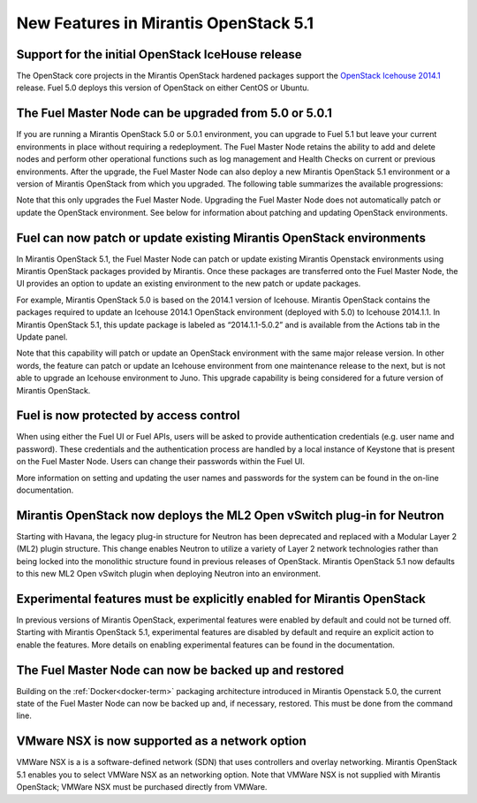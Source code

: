 New Features in Mirantis OpenStack 5.1
======================================

Support for the initial OpenStack IceHouse release
-----------------------------------------------------

The OpenStack core projects in the Mirantis OpenStack hardened packages
support the
`OpenStack Icehouse 2014.1 <https://wiki.openstack.org/wiki/ReleaseNotes/Icehouse#OpenStack_2014.1_.28Icehouse.29_Release_Notes>`_ release.
Fuel 5.0 deploys this version of OpenStack on either CentOS or Ubuntu.

The Fuel Master Node can be upgraded from 5.0 or 5.0.1
------------------------------------------------------
If you are running a Mirantis OpenStack 5.0 or 5.0.1 environment,
you can upgrade to Fuel 5.1
but leave your current environments in place
without requiring a redeployment.
The Fuel Master Node retains the ability to add and delete nodes
and perform other operational functions
such as log management and Health Checks on current or previous environments.
After the upgrade, the Fuel Master Node can also deploy
a new Mirantis OpenStack 5.1 environment
or a version of Mirantis OpenStack from which you upgraded.
The following table summarizes the available progressions:

+--------------------------+--------------------------+------------------------------------+
| First version installed  | Upgraded to version(s)   | Available versions for deployment  |
+==========================+==========================+====================================+
| 5.0                      | 5.1                      | 5.0, 5.1                           |
+--------------------------+--------------------------+------------------------------------+
| 5.0                      | 5.0.1, then 5.0.1 to 5.1 | 5.0.1, 5.1                    |
+--------------------------+--------------------------+------------------------------------+
| 5.0.1                    | 5.1                      | 5.0.1, 5.1                    |
+--------------------------+--------------------------+------------------------------------+
| 5.1                      | N/A                      | 5.1                                |
+--------------------------+--------------------------+------------------------------------+


Note that this only upgrades the Fuel Master Node.
Upgrading the Fuel Master Node
does not automatically patch or update the OpenStack environment.
See below for information about patching and updating OpenStack environments.

Fuel can now patch or update existing Mirantis OpenStack environments
---------------------------------------------------------------------

In Mirantis OpenStack 5.1, the Fuel Master Node can patch or update
existing Mirantis Openstack environments using Mirantis OpenStack packages
provided by Mirantis.
Once these packages are transferred onto the Fuel Master Node,
the UI provides an option to update an existing environment
to the new patch or update packages.

For example, Mirantis OpenStack 5.0 is based on the 2014.1 version of Icehouse.
Mirantis OpenStack contains the packages required
to update an Icehouse 2014.1 OpenStack environment (deployed with 5.0)
to Icehouse 2014.1.1.
In Mirantis OpenStack 5.1,
this update package is labeled as “2014.1.1-5.0.2”
and is available from the Actions tab in the Update panel.

Note that this capability will patch or update an OpenStack environment
with the same major release version.
In other words, the feature can patch or update an Icehouse environment
from one maintenance release to the next,
but is not able to upgrade an Icehouse environment to Juno.
This upgrade capability is being considered
for a future version of Mirantis OpenStack.

Fuel is now protected by access control
---------------------------------------

When using either the Fuel UI or Fuel APIs,
users will be asked to provide authentication credentials (e.g. user name and password).
These credentials and the authentication process
are handled by a local instance of Keystone
that is present on the Fuel Master Node.
Users can change their passwords within the Fuel UI.

More information on setting and updating the user names and passwords
for the system can be found in the on-line documentation.

Mirantis OpenStack now deploys the ML2 Open vSwitch plug-in for Neutron
-----------------------------------------------------------------------
Starting with Havana, the legacy plug-in structure for Neutron
has been deprecated and replaced with a Modular Layer 2 (ML2) plugin structure.
This change enables Neutron to utilize a variety of Layer 2 network technologies
rather than being locked into the monolithic structure
found in previous releases of OpenStack.
Mirantis OpenStack 5.1 now defaults to this new ML2 Open vSwitch plugin
when deploying Neutron into an environment.

Experimental features must be explicitly enabled for Mirantis OpenStack
-----------------------------------------------------------------------

In previous versions of Mirantis OpenStack,
experimental features were enabled by default and could not be turned off.
Starting with Mirantis OpenStack 5.1,
experimental features are disabled by default
and require an explicit action to enable the features.
More details on enabling experimental features can be found in the documentation.

The Fuel Master Node can now be backed up and restored
------------------------------------------------------
Building on the :ref:`Docker<docker-term>` packaging architecture
introduced in Mirantis Openstack 5.0,
the current state of the Fuel Master Node
can now be backed up and, if necessary, restored.
This must be done from the command line.

VMware NSX is now supported as a network option
-----------------------------------------------
VMWare NSX is a is a software-defined network (SDN)
that uses controllers and overlay networking.
Mirantis OpenStack 5.1 enables you to select VMWare NSX as an networking option.
Note that VMWare NSX is not supplied with Mirantis OpenStack;
VMWare NSX must be purchased directly from VMWare.

